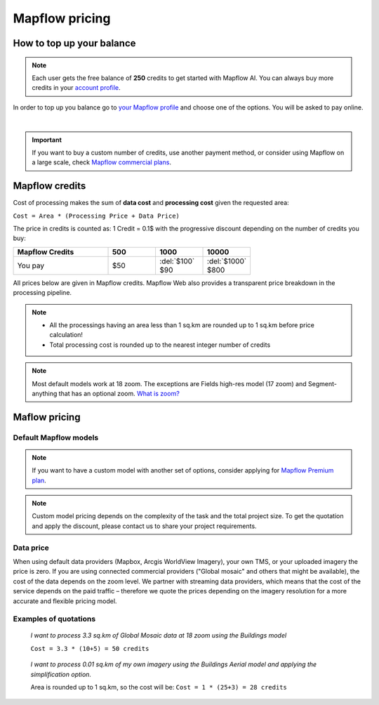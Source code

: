 Mapflow pricing
===============

How to top up your balance
--------------------------

.. note::
   Each user gets the free balance of **250** credits to get started with Mapflow AI.
   You can always buy more credits in your `account profile <https://app.mapflow.ai/account/balance>`_.

In order to top up you balance go to `your Mapflow profile <https://app.mapflow.ai/account/balance>`_ and choose one of the options.
You will be asked to pay online.

.. image:: _static/topup.png
   :alt: Top up you balance
   :align: center
   :width: 15cm
   :class: with-border no-scaled-link

|

.. important::
   If you want to buy a custom number of credits, use another payment method, or consider using Mapflow on a large scale, check `Mapflow commercial plans <https://mapflow.ai/pricing>`_.

.. _credits:

Mapflow credits
---------------

Cost of processing makes the sum of **data cost** and **processing cost** given the requested area:

``Cost = Area * (Processing Price + Data Price)``

The price in credits is counted as:
1 Credit = 0.1$ with the progressive discount depending on the number of credits you buy:

.. list-table::
   :widths: 30 15 15 15
   :header-rows: 1

   * - Mapflow Credits
     - 500
     - 1000
     - 10000
   * - You pay
     - $50
     - | :del:`$100`
       | $90
     - | :del:`$1000`
       | $800

All prices below are given in Mapflow credits. Mapflow Web also provides a transparent price breakdown in the processing pipeline.

.. note::
   * All the processings having an area less than 1 sq.km are rounded up to 1 sq.km before price calculation!
   * Total processing cost is rounded up to the nearest integer number of credits

.. note::
   Most default models work at 18 zoom. The exceptions are Fields high-res model (17 zoom) and Segment-anything that has an optional zoom. `What is zoom? <https://wiki.openstreetmap.org/wiki/Zoom_levels>`_

Maflow pricing
-------------------------

Default Mapflow models
~~~~~~~~~~~~~~~~~~~~~~~~~

.. csv-table::
  :file: _static/csv/web_processing_prices.csv
  :header-rows: 1
  :class: longtable
  :widths: 1 1 1

.. note::
   If you want to have a custom model with another set of options, consider
   applying for `Mapflow Premium plan <https://mapflow.ai/pricing>`_.


.. note::

   Custom model pricing depends on the complexity of the task and the total project size. To get the quotation and apply the discount, please contact us to share your project requirements.  


Data price
~~~~~~~~~~~~~~
When using default data providers (Mapbox, Arcgis WorldView Imagery), your own TMS, or your uploaded imagery the price is zero.
If you are using connected commercial providers ("Global mosaic" and others that might be available), the cost of the data depends on the zoom level. We partner with streaming data providers, which means that the cost of the service depends on the paid traffic – therefore we quote the prices depending on the imagery resolution for a more accurate and flexible pricing model.

.. csv-table::
  :file: _static/csv/data_prices.csv
  :header-rows: 1
  :class: longtable
  :widths: 20 10 10



Examples of quotations
~~~~~~~~~~~~~~~~~~~~~~~

.. epigraph::
    *I want to process 3.3 sq.km of Global Mosaic data at 18 zoom using the Buildings model*

    ``Cost = 3.3 * (10+5) = 50 credits``

.. epigraph::
    *I want to process 0.01 sq.km of my own imagery using the Buildings Aerial model and applying the simplification option.*
    
    Area is rounded up to 1 sq.km, so the cost will be: 
    ``Cost = 1 * (25+3) = 28 credits``